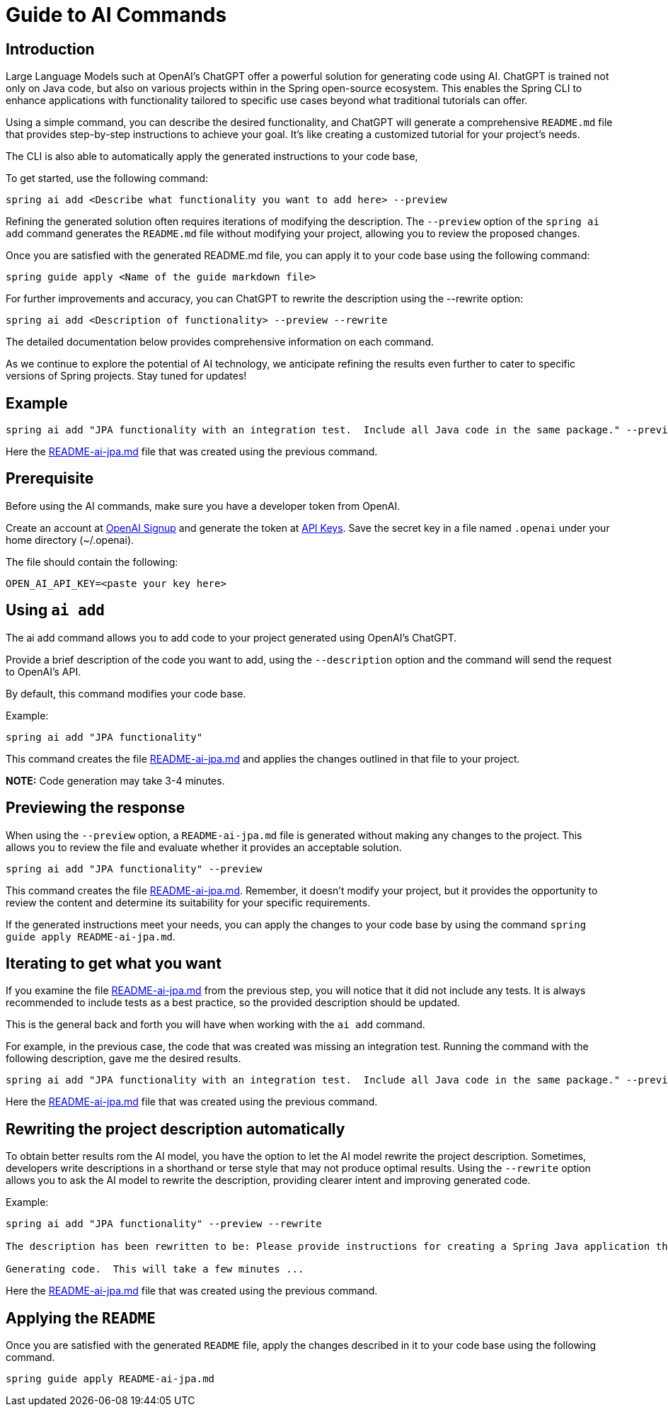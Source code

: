 = Guide to AI Commands

== Introduction

Large Language Models such at OpenAI's ChatGPT offer a powerful solution for generating code using AI.
ChatGPT is trained not only on Java code, but also on various projects within in the Spring open-source ecosystem.
This enables the Spring CLI to enhance applications with functionality tailored to specific use cases beyond what traditional tutorials can offer.

Using a simple command, you can describe the desired functionality, and ChatGPT will generate a comprehensive `README.md` file that provides step-by-step instructions to achieve your goal.
It's like creating a customized tutorial for your project's needs.

The CLI is also able to automatically apply the generated instructions to your code base,

To get started, use the following command:

```bash
spring ai add <Describe what functionality you want to add here> --preview
```

Refining the generated solution often requires iterations of modifying the description.
The `--preview` option of the `spring ai add` command generates the `README.md` file without modifying your project, allowing you to review the proposed changes.

Once you are satisfied with the generated README.md file, you can apply it to your code base using the following command:

```bash
spring guide apply <Name of the guide markdown file>
```

For further improvements and accuracy, you can ChatGPT to rewrite the description using the --rewrite option:

```bash
spring ai add <Description of functionality> --preview --rewrite
```

The detailed documentation below provides comprehensive information on each command.

As we continue to explore the potential of AI technology, we anticipate refining the results even further to cater to specific versions of Spring projects. Stay tuned for updates!

== Example

----
spring ai add "JPA functionality with an integration test.  Include all Java code in the same package." --preview
----

Here the https://github.com/spring-projects/spring-cli/blob/main/src/test/resources/ai/sample-output/README-ai-jpa-with-test.md[README-ai-jpa.md] file that was created using the previous command.

== Prerequisite
Before using the AI commands, make sure you have a developer token from OpenAI.

Create an account at https://platform.openai.com/signup[OpenAI Signup] and generate the token at https://platform.openai.com/account/api-keys[API Keys]. Save the secret key in a file named `.openai` under your home directory (~/.openai).

The file should contain the following:

----
OPEN_AI_API_KEY=<paste your key here>
----

== Using `ai add`
The ai add command allows you to add code to your project generated using OpenAI's ChatGPT.

Provide a brief description of the code you want to add, using the `--description` option and the command will send the request to OpenAI's API.

By default, this command modifies your code base.

Example:

[source, bash]
----
spring ai add "JPA functionality"
----

This command creates the file https://github.com/spring-projects/spring-cli/blob/main/src/test/resources/ai/sample-output/README-ai-jpa-simple-description.md[README-ai-jpa.md] and applies the changes outlined in that file to your project.

**NOTE:** Code generation may take 3-4 minutes.


== Previewing the response

When using the `--preview` option, a `README-ai-jpa.md` file is generated without making any changes to the project.
This allows you to review the file and evaluate whether it provides an acceptable solution.

[source, bash]
----
spring ai add "JPA functionality" --preview
----

This command creates the file https://github.com/spring-projects/spring-cli/blob/main/src/test/resources/ai/sample-output/README-ai-jpa-simple-description.md[README-ai-jpa.md].
Remember, it doesn't modify your project, but it provides the opportunity to review the content and determine its suitability for your specific requirements.

If the generated instructions meet your needs, you can apply the changes to your code base by using the command `spring guide apply README-ai-jpa.md`.

== Iterating to get what you want

If you examine the file https://github.com/spring-projects/spring-cli/blob/main/src/test/resources/ai/sample-output/README-ai-jpa-simple-description.md[README-ai-jpa.md] from the previous step, you will notice that it did not include any tests.
It is always recommended to include tests as a best practice, so the provided description should be updated.

This is the general back and forth you will have when working with the `ai add` command.

For example, in the previous case, the code that was created was missing an integration test.  Running the command with the following description, gave me the desired results.

[source,bash]
----
spring ai add "JPA functionality with an integration test.  Include all Java code in the same package." --preview
----

Here the https://github.com/spring-projects/spring-cli/blob/main/src/test/resources/ai/sample-output/README-ai-jpa-with-test.md[README-ai-jpa.md] file that was created using the previous command.

== Rewriting the project description automatically

To obtain better results rom the AI model, you have the option to let the AI model rewrite the project description.  Sometimes, developers write descriptions in a shorthand or terse style that may not produce optimal results.
Using the `--rewrite` option allows you to ask the AI model to rewrite the description, providing clearer intent and improving generated code.

Example:

----
spring ai add "JPA functionality" --preview --rewrite

The description has been rewritten to be: Please provide instructions for creating a Spring Java application that utilizes JPA functionality.

Generating code.  This will take a few minutes ...
----

Here the https://github.com/spring-projects/spring-cli/blob/main/src/test/resources/ai/sample-output/README-ai-jpa-rewrite.md[README-ai-jpa.md] file that was created using the previous command.

== Applying the `README`

Once you are satisfied with the generated `README` file, apply the changes described in it to your code base using the following command.

[source, bash]
----
spring guide apply README-ai-jpa.md
----


